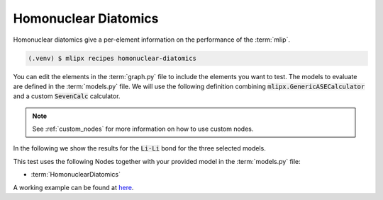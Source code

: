 Homonuclear Diatomics
===========================
Homonuclear diatomics give a per-element information on the performance of the :term:`mlip`.


.. code-block:: console

   (.venv) $ mlipx recipes homonuclear-diatomics

.. mermaid::
   :align: center

   graph TD

      subgraph mg1["Model 1"]
         m1["HomonuclearDiatomics"]
      end
      subgraph mg2["Model 2"]
         m2["HomonuclearDiatomics"]
      end
      subgraph mgn["Model <i>N</i>"]
         m3["HomonuclearDiatomics"]
      end

You can edit the elements in the :term:`graph.py` file to include the elements you want to test.
The models to evaluate are defined in the :term:`models.py` file.
We will use the following definition combining :code:`mlipx.GenericASECalculator` and a custom :code:`SevenCalc` calculator.

.. note::

   See :ref:`custom_nodes` for more information on how to use custom nodes.

   .. dropdown:: Content of :code:`src/__init__.py`

      .. code-block:: python

         import dataclasses
         from ase.calculators.calculator import Calculator


         @dataclasses.dataclass
         class SevenCalc:
            model: str

            def get_calculator(self, **kwargs) -> Calculator:
               from sevenn.sevennet_calculator import SevenNetCalculator
               sevennet= SevenNetCalculator(self.model, device='cpu')

               return sevennet

.. dropdown:: Content of :code:`models.py`

   .. code-block:: python

      import mlipx
      from src import SevenCalc


      mace_medium = mlipx.GenericASECalculator(
         module="mace.calculators",
         class_name="MACECalculator",
         device='auto',
         kwargs={
            "model_paths": "mace_models/y7uhwpje-medium.model",
         },
      )

      mace_agnesi = mlipx.GenericASECalculator(
         module="mace.calculators",
         class_name="MACECalculator",
         device='auto',
         kwargs={
            "model_paths": "mace_models/mace_mp_agnesi_medium.model",
         },
      )

      sevennet = SevenCalc(model='7net-0')

      MODELS = {
         "mace_medm": mace_medium,
         "mace_agne": mace_agnesi,
         "7net": sevennet,
      }



In the following we show the results for the :code:`Li-Li` bond for the three selected models.


.. jupyter-execute::
   :hide-code:

   import plotly.io as pio
   pio.renderers.default = "sphinx_gallery"

   figure = pio.read_json("source/figures/Li-Li_bond.json")
   figure.show()


This test uses the following Nodes together with your provided model in the :term:`models.py` file:

* :term:`HomonuclearDiatomics`

A working example can be found at `here <https://gitlab.roqs.basf.net/qm-inorganics/mlip-tracking/mlip-evaluation-templates/-/tree/homonuclear-diatomics?ref_type=heads>`_.
